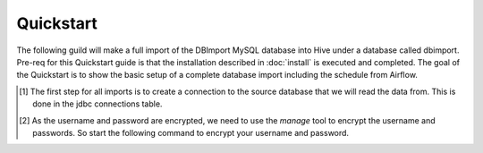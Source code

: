 Quickstart
==========

The following guild will make a full import of the DBImport MySQL database into Hive under a database called dbimport. Pre-req for this Quickstart guide is that the installation described in :doc:`install` is executed and completed. The goal of the Quickstart is to show the basic setup of a complete database import including the schedule from Airflow. 

.. [#] The first step for all imports is to create a connection to the source database that we will read the data from. This is done in the jdbc connections table.  

.. [#] As the username and password are encrypted, we need to use the *manage* tool to encrypt the username and passwords. So start the following command to encrypt your username and password.


